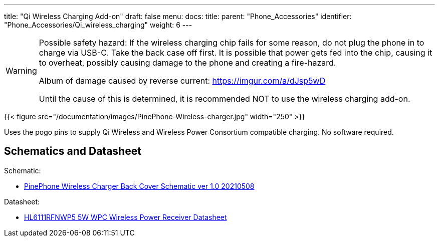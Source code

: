 ---
title: "Qi Wireless Charging Add-on"
draft: false
menu:
  docs:
    title:
    parent: "Phone_Accessories"
    identifier: "Phone_Accessories/Qi_wireless_charging"
    weight: 6
---

[WARNING]
==== 
Possible safety hazard: If the wireless charging chip fails for some reason, do not plug the phone in to charge via USB-C. Take the back case off first. It is possible that power gets fed into the chip, causing it to overheat, possibly causing damage to the phone and creating a fire-hazard.

Album of damage caused by reverse current: https://imgur.com/a/dJsp5wD

Until the cause of this is determined, it is recommended NOT to use the wireless charging add-on.
==== 

{{< figure src="/documentation/images/PinePhone-Wireless-charger.jpg" width="250" >}}

Uses the pogo pins to supply Qi Wireless and Wireless Power Consortium compatible charging. No software required.

== Schematics and Datasheet

Schematic:

* https://files.pine64.org/doc/PinePhone/PinePhone%20Q-Wireless%20Charger%20Back%20Cover%20Schematic-20210508.pdf[PinePhone Wireless Charger Back Cover Schematic ver 1.0 20210508]

Datasheet:

* https://files.pine64.org/doc/datasheet/pinephone/HL6111RFNWP5_V1p0_20190121.pdf[HL6111RFNWP5 5W WPC Wireless Power Receiver Datasheet]
